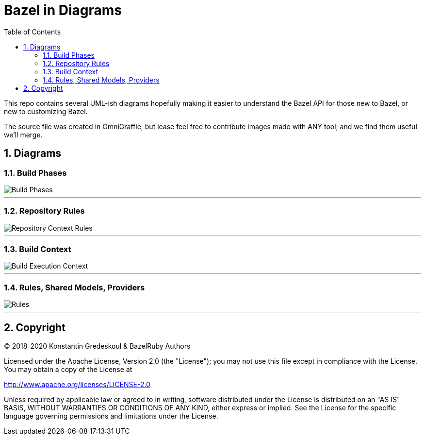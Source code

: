 = Bazel in Diagrams
:toc:
:sectnums:
:toclevel: 5

This repo contains several UML-ish diagrams hopefully making it easier to understand the Bazel API for those new to Bazel, or new to customizing Bazel.

The source file was created in OmniGraffle, but lease feel free to contribute images made with ANY tool, and we find them useful we'll merge.

== Diagrams

=== Build Phases

image::images/bazel-phases.png[Build Phases]

'''

=== Repository Rules

image::images/bazel-repository-ctx.png[Repository Context Rules]

'''

=== Build Context

image::images/bazel-build-exec.png[Build Execution Context]

'''

=== Rules, Shared Models, Providers

image::images/bazel-rules-providers.png[Rules, Shared Models, Providers]

'''

== Copyright

© 2018-2020 Konstantin Gredeskoul & BazelRuby Authors

Licensed under the Apache License, Version 2.0 (the "License"); you may not use this file except in compliance with the License. You may obtain a copy of the License at

http://www.apache.org/licenses/LICENSE-2.0

Unless required by applicable law or agreed to in writing, software distributed under the License is distributed on an "AS IS" BASIS,
WITHOUT WARRANTIES OR CONDITIONS OF ANY KIND, either express or implied. See the License for the specific language governing permissions and limitations under the License.
